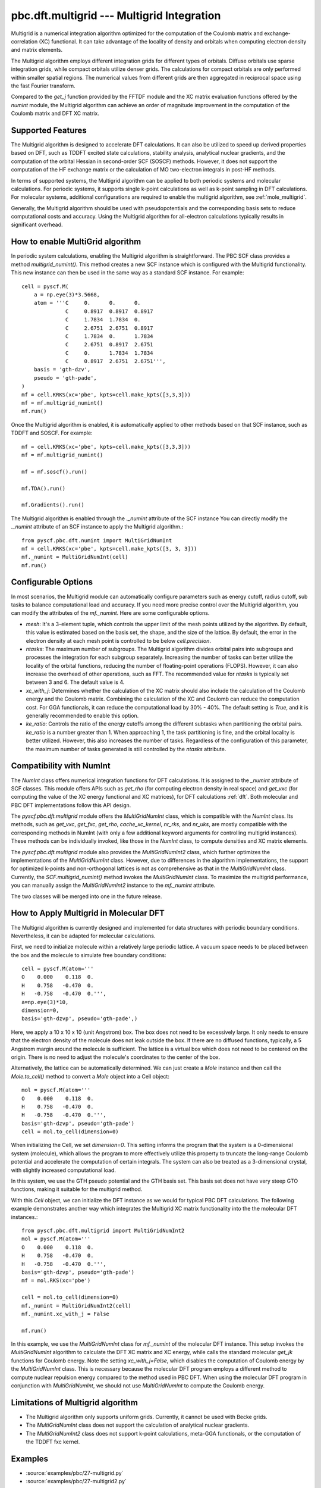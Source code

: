 .. _pbc_dft_multigrid:

pbc.dft.multigrid --- Multigrid Integration
*******************************************

Multigrid is a numerical integration algorithm optimized for the computation of
the Coulomb matrix and exchange-correlation (XC) functional. It can take
advantage of the locality of density and orbitals when computing electron
density and matrix elements.

The Multigrid algorithm employs different integration grids for different types
of orbitals. Diffuse orbitals use sparse integration grids, while compact
orbitals utilize denser grids. The calculations for compact orbitals are only
performed within smaller spatial regions. The numerical values from different
grids are then aggregated in reciprocal space using the fast Fourier transform.

Compared to the `get_j` function provided by the FFTDF module and the XC matrix
evaluation functions offered by the `numint` module, the Multigrid algorithm
can achieve an order of magnitude improvement in the computation of the Coulomb
matrix and DFT XC matrix.

Supported Features
==================

The Multigrid algorithm is designed to accelerate DFT calculations.
It can also be utilized to speed up derived properties based on DFT, such as
TDDFT excited state calculations, stability analysis, analytical nuclear
gradients, and the computation of the orbital Hessian in second-order SCF
(SOSCF) methods. However, it does not support the computation of the HF exchange
matrix or the calculation of MO two-electron integrals in post-HF methods.

In terms of supported systems, the Multigrid algorithm can be applied to both
periodic systems and molecular calculations. For periodic systems, it supports
single k-point calculations as well as k-point sampling in DFT calculations. For
molecular systems, additional configurations are required to enable the multigrid
algorithm, see :ref:`mole_multigrid`.

Generally, the Multigrid algorithm should be used with pseudopotentials and the
corresponding basis sets to reduce computational costs and accuracy.
Using the Multigrid algorithm for all-electron calculations typically results in significant overhead.


How to enable MultiGrid algorithm
=================================

In periodic system calculations, enabling the Multigrid algorithm is
straightforward. The PBC SCF class provides a method `multigrid_numint()`.
This method creates a new SCF instance which is configured with the Multigrid
functionality. This new instance can then be used in the same way as a standard
SCF instance. For example::

    cell = pyscf.M(
        a = np.eye(3)*3.5668,
        atom = '''C     0.      0.      0.    
                  C     0.8917  0.8917  0.8917
                  C     1.7834  1.7834  0.    
                  C     2.6751  2.6751  0.8917
                  C     1.7834  0.      1.7834
                  C     2.6751  0.8917  2.6751
                  C     0.      1.7834  1.7834
                  C     0.8917  2.6751  2.6751''',
        basis = 'gth-dzv',
        pseudo = 'gth-pade',
    )
    mf = cell.KRKS(xc='pbe', kpts=cell.make_kpts([3,3,3]))
    mf = mf.multigrid_numint()
    mf.run()

Once the Multigrid algorithm is enabled, it is automatically applied to other
methods based on that SCF instance, such as TDDFT and SOSCF. For example::

    mf = cell.KRKS(xc='pbe', kpts=cell.make_kpts([3,3,3]))
    mf = mf.multigrid_numint()

    mf = mf.soscf().run()

    mf.TDA().run()

    mf.Gradients().run()

The Multigrid algorithm is enabled through the `._numint` attribute of the SCF
instance You can directly modify the `._numint` attribute of an SCF instance to
apply the Multigrid algorithm.::

    from pyscf.pbc.dft.numint import MultiGridNumInt
    mf = cell.KRKS(xc='pbe', kpts=cell.make_kpts([3, 3, 3]))
    mf._numint = MultiGridNumInt(cell)
    mf.run()

Configurable Options
====================

In most scenarios, the Multigrid module can automatically configure parameters such
as energy cutoff, radius cutoff, sub tasks to balance computational load and
accuracy. If you need more precise control over the Multigrid algorithm,
you can modify the attributes of the `mf._numint`. Here are some configurable options.

* `mesh`: It's a 3-element tuple, which controls the upper limit of the mesh
  points utilized by the algorithm. By default, this value is estimated based on
  the basis set, the shape, and the size of the lattice. By default, the error in
  the electron density at each mesh point is controlled to be below `cell.precision`.

* `ntasks`: The maximum number of subgroups. The Multigrid algorithm divides
  orbital pairs into subgroups and processes the integration for each subgroup
  separately. Increasing the number of tasks can better utilize the locality of
  the orbital functions, reducing the number of floating-point operations
  (FLOPS). However, it can also increase the overhead of other operations, such
  as FFT. The recommended value for `ntasks` is typically set between 3 and 6.
  The default value is 4.

* `xc_with_j`: Determines whether the calculation of the XC matrix should also
  include the calculation of the Coulomb energy and the Coulomb matrix.
  Combining the calculation of the XC and Coulomb can reduce the computation cost.
  For GGA functionals, it can reduce the computational load by 30% - 40%.
  The default setting is `True`, and it is generally recommended to enable this option.

* `ke_ratio`: Controls the ratio of the energy cutoffs among the different
  subtasks when partitioning the orbital pairs. `ke_ratio` is a number greater
  than 1. When approaching 1, the task partitioning is fine, and the orbital
  locality is better utilized. However, this also increases the number of tasks.
  Regardless of the configuration of this parameter, the maximum number of tasks
  generated is still controlled by the `ntasks` attribute.


Compatibility with NumInt
=========================

The `NumInt` class offers numerical integration functions for DFT calculations.
It is assigned to the `_numint` attribute of SCF classes. This module offers
APIs such as `get_rho` (for computing electron density in real space) and
`get_vxc` (for computing the value of the XC energy functional and XC matrices),
for DFT calculations :ref:`dft`. Both molecular and PBC DFT implementations
follow this API design.

The `pyscf.pbc.dft.multigrid` module offers the `MultiGridNumInt` class, which
is compatible with the `NumInt` class. Its methods, such as `get_vxc`, `get_fxc`,
`get_rho`, `cache_xc_kernel`, `nr_rks`, and `nr_uks`, are mostly compatible
with the corresponding methods in NumInt (with only a few additional keyword
arguments for controlling multigrid instances). These methods can be
individually invoked, like those in the `NumInt` class, to compute densities and
XC matrix elements.

The `pyscf.pbc.dft.multigrid` module also provides the `MultiGridNumInt2` class,
which further optimizes the implementations of the `MultiGridNumInt` class.
However, due to differences in the algorithm implementations, the support for
optimized k-points and non-orthogonal lattices is not as comprehensive as that
in the `MultiGridNumInt` class. Currently, the `SCF.multigrid_numint()` method
invokes the `MultiGridNumInt` class. To maximize the multigrid performance, you
can manually assign the `MultiGridNumInt2` instance to the `mf._numint`
attribute.

The two classes will be merged into one in the future release.


.. _mole_multgird:

How to Apply Multigrid in Molecular DFT
=======================================

The Multigrid algorithm is currently designed and implemented for data
structures with periodic boundary conditions. Nevertheless, it can be adapted
for molecular calculations.

First, we need to initialize molecule within a relatively large periodic lattice.
A vacuum space needs to be placed between the box and the molecule to
simulate free boundary conditions::

    cell = pyscf.M(atom='''
    O    0.000    0.118  0.
    H    0.758   -0.470  0.
    H   -0.758   -0.470  0.''',
    a=np.eye(3)*10,
    dimension=0,
    basis='gth-dzvp', pseudo='gth-pade',)

Here, we apply a 10 x 10 x 10 (unit Angstrom) box. The box does not need to be
excessively large. It only needs to ensure that the electron density of the molecule
does not leak outside the box. If there are no diffused functions, typically, a
5 Angstrom margin around the molecule is sufficient. The lattice is a virtual
box which does not need to be centered on the origin. There is no need to adjust
the molecule's coordinates to the center of the box.

Alternatively, the lattice can be automatically determined. We can just create a
`Mole` instance and then call the `Mole.to_cell()` method to convert a `Mole`
object into a Cell object::

    mol = pyscf.M(atom='''
    O    0.000    0.118  0.
    H    0.758   -0.470  0.
    H   -0.758   -0.470  0.''',
    basis='gth-dzvp', pseudo='gth-pade')
    cell = mol.to_cell(dimension=0)

When initializing the Cell, we set `dimension=0`. This setting informs the
program that the system is a 0-dimensional system (molecule), which allows the
program to more effectively utilize this property to truncate the long-range
Coulomb potential and accelerate the computation of certain integrals.
The system can also be treated as a 3-dimensional crystal, with slightly
increased computational load.

In this system, we use the GTH pseudo potential and the GTH basis set. This
basis set does not have very steep GTO functions, making it suitable for the
multigrid method.

With this `Cell` object, we can initialize the DFT instance as we would for
typical PBC DFT calculations. The following example demonstrates another
way which integrates
the Multigrid XC matrix functionality into the the molecular DFT instances.::

    from pyscf.pbc.dft.multigrid import MultiGridNumInt2
    mol = pyscf.M(atom='''
    O    0.000    0.118  0.
    H    0.758   -0.470  0.
    H   -0.758   -0.470  0.''',
    basis='gth-dzvp', pseudo='gth-pade')
    mf = mol.RKS(xc='pbe')

    cell = mol.to_cell(dimension=0)
    mf._numint = MultiGridNumInt2(cell)
    mf._numint.xc_with_j = False

    mf.run()

In this example, we use the `MultiGridNumInt` class for `mf._numint` of the
molecular DFT instance. This setup invokes the `MultiGridNumInt` algorithm to
calculate the DFT XC matrix and XC energy, while calls the standard molecular
`get_jk` functions for Coulomb energy.
Note the setting `xc_with_j=False`, which disables the computation of Coulomb
energy by the `MultiGridNumInt` class. This is necessary because the molecular
DFT program employs a different method to compute nuclear repulsion energy
compared to the method used in PBC DFT.
When using the molecular DFT program in conjunction with `MultiGridNumInt`, we
should not use `MultiGridNumInt` to compute the Coulomb energy.


Limitations of Multigrid algorithm
==================================

* The Multigrid algorithm only supports uniform grids. Currently, it cannot be used with Becke grids.

* The `MultiGridNumInt` class does not support the calculation of analytical nuclear gradients.

* The `MultiGridNumInt2` class does not support k-point
  calculations, meta-GGA functionals, or the computation of the TDDFT fxc kernel.


Examples
========
* :source:`examples/pbc/27-multigrid.py`
* :source:`examples/pbc/27-multigrid2.py`
